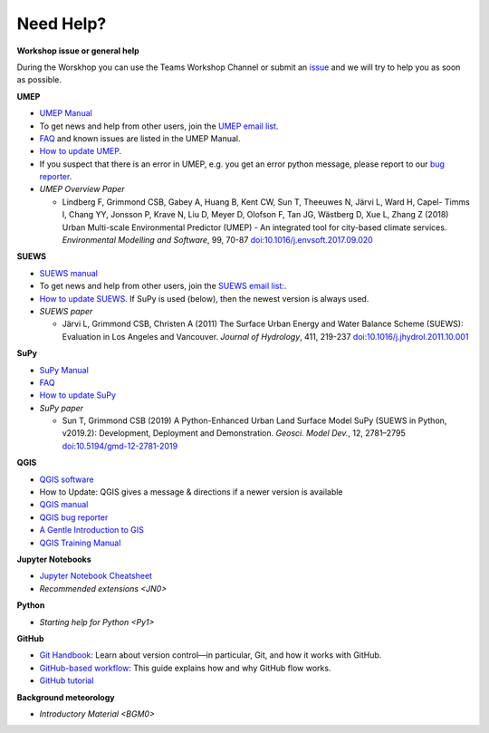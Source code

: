 .. _NeedHelp:

Need Help?
~~~~~~~~~~

**Workshop issue or general help**

During the Worskhop you can use the Teams Workshop Channel or submit an  `issue <https://github.com/Urban-Meteorology-Reading/UMEP-Workshop.io/issues/new?assignees=&labels=docs&template=docs-issue-report.md&title=>`__ and we will try to help you as soon as possible. 

**UMEP**

- `UMEP Manual <https://umep-docs.readthedocs.io/en/latest/>`__
- To get news and help from other users, join the `UMEP email list <https://www.lists.reading.ac.uk/mailman/listinfo/met-umep>`__.
- `FAQ <https://umep-docs.readthedocs.io/en/latest/FAQ.html>`__ and known issues are listed in the UMEP Manual.
- `How to update UMEP <https://umep-docs.readthedocs.io/en/latest/Getting_Started.html#updating-the-umep-plugin>`__.
- If you suspect that there is an error in UMEP, e.g. you get an error python message, please report to our `bug reporter <https://github.com/UMEP-dev/UMEP/issues>`__.

-  *UMEP Overview Paper*

   -  Lindberg F, Grimmond CSB, Gabey A, Huang B, Kent CW, Sun T,
      Theeuwes N, Järvi L, Ward H, Capel- Timms I, Chang YY, Jonsson P,
      Krave N, Liu D, Meyer D, Olofson F, Tan JG, Wästberg D, Xue L,
      Zhang Z (2018) Urban Multi-scale Environmental Predictor (UMEP) -
      An integrated tool for city-based climate services. *Environmental
      Modelling and Software*, 99, 70-87
      `doi:10.1016/j.envsoft.2017.09.020 <https://www.sciencedirect.com/science/article/pii/S1364815217304140>`_

**SUEWS**

-  `SUEWS manual <https://suews-docs.readthedocs.io/en/latest/>`_
- To get news and help from other users, join the `SUEWS email list: <https://www.lists.reading.ac.uk/mailman/listinfo/met-suews>`__.
- `How to update SUEWS <https://suews-docs.readthedocs.io/en/latest/index.html>`__. If SuPy is used (below), then the newest version is always used.
-  *SUEWS paper*

   -  Järvi L, Grimmond CSB, Christen A (2011) The Surface Urban Energy
      and Water Balance Scheme (SUEWS): Evaluation in Los Angeles and
      Vancouver. *Journal of Hydrology*, 411, 219-237
      `doi:10.1016/j.jhydrol.2011.10.001 <https://www.sciencedirect.com/science/article/pii/S0022169411006937?via%3Dihub>`_

**SuPy**

- `SuPy Manual <https://SuPy.readthedocs.io/en/latest/>`_
- `FAQ <https://supy.readthedocs.io/en/latest/faq.html>`_
- `How to update SuPy <https://supy.readthedocs.io/en/latest/faq.html#how-can-i-upgrade-supy-to-an-up-to-date-version>`__
-  *SuPy paper*

   -  Sun T, Grimmond CSB (2019) A Python-Enhanced Urban Land Surface
      Model SuPy (SUEWS in Python, v2019.2): Development, Deployment and
      Demonstration. *Geosci. Model Dev.*, 12, 2781–2795
      `doi:10.5194/gmd-12-2781-2019 <https://doi.org/10.5194/gmd-12-2781-2019>`_

**QGIS**

- `QGIS software <https://qgis.org/en/site/>`__
- How to Update: QGIS gives a message & directions if a newer version is available
- `QGIS manual <https://docs.qgis.org/3.10/en/docs/index.html>`__
- `QGIS bug reporter <https://github.com/qgis/QGIS/issues>`__
- `A Gentle Introduction to GIS <https://docs.qgis.org/3.10/en/docs/gentle_gis_introduction/index.html>`__
- `QGIS Training Manual <https://docs.qgis.org/3.10/en/docs/training_manual/index.html>`__


**Jupyter Notebooks**

- `Jupyter Notebook Cheatsheet <https://cheatography.com/weidadeyue/cheat-sheets/jupyter-notebook/>`_
-  `Recommended extensions <JN0>`

**Python**

- `Starting help for Python <Py1>`


**GitHub**

- `Git Handbook`_: Learn about version control—in particular, Git, and how it works with GitHub.
- `GitHub-based workflow`_: This guide explains how and why GitHub flow works.
-  `GitHub tutorial <https://guides.github.com/activities/hello-world/>`__

**Background meteorology**

- `Introductory Material <BGM0>`

.. _GitHub: http://github.com/
.. _Git Handbook: https://guides.github.com/introduction/git-handbook/
.. _GitHub-based workflow: https://guides.github.com/introduction/flow/

